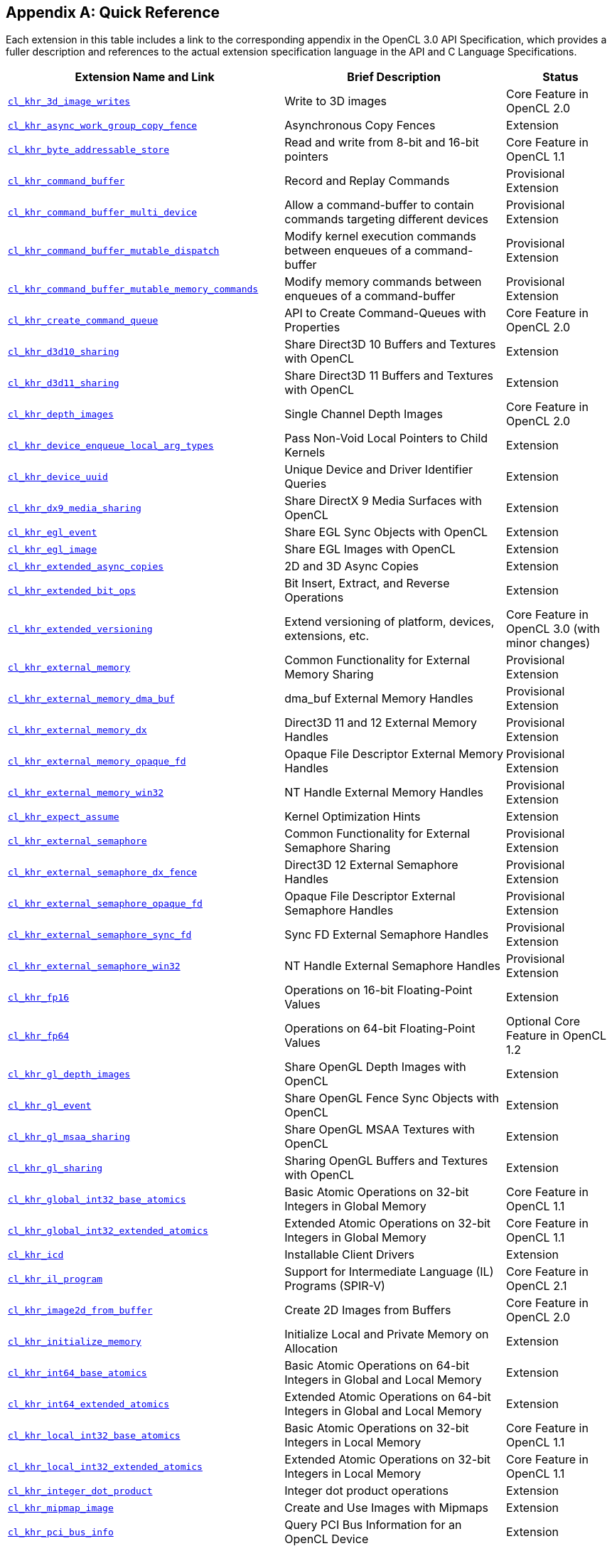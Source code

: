 // Copyright 2017-2024 The Khronos Group. This work is licensed under a
// Creative Commons Attribution 4.0 International License; see
// http://creativecommons.org/licenses/by/4.0/

// The API and C specifications are published in the same directory as the
// extension specification, so only the relative URL is required.

:APISpecURL: OpenCL_API.html

[appendix]
[[quick-reference]]
== Quick Reference

Each extension in this table includes a link to the corresponding appendix
in the OpenCL 3.0 API Specification, which provides a fuller description and
references to the actual extension specification language in the API and C
Language Specifications.

// Editors note: Please keep this table in alphabetical order!

[cols="5,4,2",options="header",]
|====
| Extension Name and Link
| Brief Description
| Status

| [[cl_khr_3d_image_writes]]                    link:{APISpecURL}#cl_khr_3d_image_writes[`cl_khr_3d_image_writes`]
| Write to 3D images
| Core Feature in OpenCL 2.0

| [[cl_khr_async_work_group_copy_fence]]        link:{APISpecURL}#cl_khr_async_work_group_copy_fence[`cl_khr_async_work_group_copy_fence`]
| Asynchronous Copy Fences
| Extension

| [[cl_khr_byte_addressable_store]]             link:{APISpecURL}#cl_khr_byte_addressable_store[`cl_khr_byte_addressable_store`]
| Read and write from 8-bit and 16-bit pointers
| Core Feature in OpenCL 1.1

| [[cl_khr_command_buffer]]                     link:{APISpecURL}#cl_khr_command_buffer[`cl_khr_command_buffer`]
| Record and Replay Commands
| Provisional Extension

| [[cl_khr_command_buffer_multi_device]]        link:{APISpecURL}#cl_khr_command_buffer_multi_device[`cl_khr_command_buffer_multi_device`]
| Allow a command-buffer to contain commands targeting different devices
| Provisional Extension

| [[cl_khr_command_buffer_mutable_dispatch]]    link:{APISpecURL}#cl_khr_command_buffer_mutable_dispatch[`cl_khr_command_buffer_mutable_dispatch`]
| Modify kernel execution commands between enqueues of a command-buffer
| Provisional Extension

| [[cl_khr_command_buffer_mutable_memory_commands]]    link:{APISpecURL}#cl_khr_command_buffer_mutable_memory_commands[`cl_khr_command_buffer_mutable_memory_commands`]
| Modify memory commands between enqueues of a command-buffer
| Provisional Extension

| [[cl_khr_create_command_queue]]               link:{APISpecURL}#cl_khr_create_command_queue[`cl_khr_create_command_queue`]
| API to Create Command-Queues with Properties
| Core Feature in OpenCL 2.0

| [[cl_khr_d3d10_sharing]]                      link:{APISpecURL}#cl_khr_d3d10_sharing[`cl_khr_d3d10_sharing`]
| Share Direct3D 10 Buffers and Textures with OpenCL
| Extension

| [[cl_khr_d3d11_sharing]]                      link:{APISpecURL}#cl_khr_d3d11_sharing[`cl_khr_d3d11_sharing`]
| Share Direct3D 11 Buffers and Textures with OpenCL
| Extension

| [[cl_khr_depth_images]]                       link:{APISpecURL}#cl_khr_depth_images[`cl_khr_depth_images`]
| Single Channel Depth Images
| Core Feature in OpenCL 2.0

| [[cl_khr_device_enqueue_local_arg_types]]     link:{APISpecURL}#cl_khr_device_enqueue_local_arg_types[`cl_khr_device_enqueue_local_arg_types`]
| Pass Non-Void Local Pointers to Child Kernels
| Extension

| [[cl_khr_device_uuid]]                        link:{APISpecURL}#cl_khr_device_uuid[`cl_khr_device_uuid`]
| Unique Device and Driver Identifier Queries
| Extension

| [[cl_khr_dx9_media_sharing]]                  link:{APISpecURL}#cl_khr_dx9_media_sharing[`cl_khr_dx9_media_sharing`]
| Share DirectX 9 Media Surfaces with OpenCL
| Extension

| [[cl_khr_egl_event]]                          link:{APISpecURL}#cl_khr_egl_event[`cl_khr_egl_event`]
| Share EGL Sync Objects with OpenCL
| Extension

| [[cl_khr_egl_image]]                          link:{APISpecURL}#cl_khr_egl_image[`cl_khr_egl_image`]
| Share EGL Images with OpenCL
| Extension

| [[cl_khr_extended_async_copies]]              link:{APISpecURL}#cl_khr_extended_async_copies[`cl_khr_extended_async_copies`]
| 2D and 3D Async Copies
| Extension

| [[cl_khr_extended_bit_ops]]                   link:{APISpecURL}#cl_khr_extended_bit_ops[`cl_khr_extended_bit_ops`]
| Bit Insert, Extract, and Reverse Operations
| Extension

| [[cl_khr_extended_versioning]]                link:{APISpecURL}#cl_khr_extended_versioning[`cl_khr_extended_versioning`]
| Extend versioning of platform, devices, extensions, etc.
| Core Feature in OpenCL 3.0 (with minor changes)

| [[cl_khr_external_memory]]                    link:{APISpecURL}#cl_khr_external_memory[`cl_khr_external_memory`]
| Common Functionality for External Memory Sharing
| Provisional Extension

| [[cl_khr_external_memory_dma_buf]]            link:{APISpecURL}#cl_khr_external_memory[`cl_khr_external_memory_dma_buf`]
| dma_buf External Memory Handles
| Provisional Extension

| [[cl_khr_external_memory_dx]]                 link:{APISpecURL}#cl_khr_external_memory[`cl_khr_external_memory_dx`]
| Direct3D 11 and 12 External Memory Handles
| Provisional Extension

| [[cl_khr_external_memory_opaque_fd]]          link:{APISpecURL}#cl_khr_external_memory[`cl_khr_external_memory_opaque_fd`]
| Opaque File Descriptor External Memory Handles
| Provisional Extension

| [[cl_khr_external_memory_win32]]              link:{APISpecURL}#cl_khr_external_memory[`cl_khr_external_memory_win32`]
| NT Handle External Memory Handles
| Provisional Extension

| [[cl_khr_expect_assume]]                      link:{APISpecURL}#cl_khr_expect_assume[`cl_khr_expect_assume`]
| Kernel Optimization Hints
| Extension

| [[cl_khr_external_semaphore]]                 link:{APISpecURL}#cl_khr_external_semaphore[`cl_khr_external_semaphore`]
| Common Functionality for External Semaphore Sharing
| Provisional Extension

| [[cl_khr_external_semaphore_dx_fence]]        link:{APISpecURL}#cl_khr_external_semaphore[`cl_khr_external_semaphore_dx_fence`]
| Direct3D 12 External Semaphore Handles
| Provisional Extension

| [[cl_khr_external_semaphore_opaque_fd]]       link:{APISpecURL}#cl_khr_external_semaphore[`cl_khr_external_semaphore_opaque_fd`]
| Opaque File Descriptor External Semaphore Handles
| Provisional Extension

| [[cl_khr_external_semaphore_sync_fd]]         link:{APISpecURL}#cl_khr_external_semaphore[`cl_khr_external_semaphore_sync_fd`]
| Sync FD External Semaphore Handles
| Provisional Extension

| [[cl_khr_external_semaphore_win32]]           link:{APISpecURL}#cl_khr_external_semaphore[`cl_khr_external_semaphore_win32`]
| NT Handle External Semaphore Handles
| Provisional Extension

| [[cl_khr_fp16]]                               link:{APISpecURL}#cl_khr_fp16[`cl_khr_fp16`]
| Operations on 16-bit Floating-Point Values
| Extension

| [[cl_khr_fp64]]                               link:{APISpecURL}#cl_khr_fp64[`cl_khr_fp64`]
| Operations on 64-bit Floating-Point Values
| Optional Core Feature in OpenCL 1.2

| [[cl_khr_gl_depth_images]]                    link:{APISpecURL}#cl_khr_gl_depth_images[`cl_khr_gl_depth_images`]
| Share OpenGL Depth Images with OpenCL
| Extension

| [[cl_khr_gl_event]]                           link:{APISpecURL}#cl_khr_gl_event[`cl_khr_gl_event`]
| Share OpenGL Fence Sync Objects with OpenCL
| Extension

| [[cl_khr_gl_msaa_sharing]]                    link:{APISpecURL}#cl_khr_gl_msaa_sharing[`cl_khr_gl_msaa_sharing`]
| Share OpenGL MSAA Textures with OpenCL
| Extension

| [[cl_khr_gl_sharing]]                         link:{APISpecURL}#cl_khr_gl_sharing[`cl_khr_gl_sharing`]
| Sharing OpenGL Buffers and Textures with OpenCL
| Extension

| [[cl_khr_global_int32_base_atomics]]          link:{APISpecURL}#cl_khr_int32_atomics[`cl_khr_global_int32_base_atomics`]
| Basic Atomic Operations on 32-bit Integers in Global Memory
| Core Feature in OpenCL 1.1

| [[cl_khr_global_int32_extended_atomics]]      link:{APISpecURL}#cl_khr_int32_atomics[`cl_khr_global_int32_extended_atomics`]
| Extended Atomic Operations on 32-bit Integers in Global Memory
| Core Feature in OpenCL 1.1

| [[cl_khr_icd]]                                link:{APISpecURL}#cl_khr_icd[`cl_khr_icd`]
| Installable Client Drivers
| Extension

| [[cl_khr_il_program]]                         link:{APISpecURL}#cl_khr_il_program[`cl_khr_il_program`]
| Support for Intermediate Language (IL) Programs (SPIR-V)
| Core Feature in OpenCL 2.1

| [[cl_khr_image2d_from_buffer]]                link:{APISpecURL}#cl_khr_image2d_from_buffer[`cl_khr_image2d_from_buffer`]
| Create 2D Images from Buffers
| Core Feature in OpenCL 2.0

| [[cl_khr_initialize_memory]]                  link:{APISpecURL}#cl_khr_initialize_memory[`cl_khr_initialize_memory`]
| Initialize Local and Private Memory on Allocation
| Extension

| [[cl_khr_int64_base_atomics]]                 link:{APISpecURL}#cl_khr_int64_atomics[`cl_khr_int64_base_atomics`]
| Basic Atomic Operations on 64-bit Integers in Global and Local Memory
| Extension

| [[cl_khr_int64_extended_atomics]]             link:{APISpecURL}#cl_khr_int64_atomics[`cl_khr_int64_extended_atomics`]
| Extended Atomic Operations on 64-bit Integers in Global and Local Memory
| Extension

| [[cl_khr_local_int32_base_atomics]]           link:{APISpecURL}#cl_khr_int32_atomics[`cl_khr_local_int32_base_atomics`]
| Basic Atomic Operations on 32-bit Integers in Local Memory
| Core Feature in OpenCL 1.1

| [[cl_khr_local_int32_extended_atomics]]       link:{APISpecURL}#cl_khr_int32_atomics[`cl_khr_local_int32_extended_atomics`]
| Extended Atomic Operations on 32-bit Integers in Local Memory
| Core Feature in OpenCL 1.1

| [[cl_khr_integer_dot_product]]                link:{APISpecURL}#cl_khr_integer_dot_product[`cl_khr_integer_dot_product`]
| Integer dot product operations
| Extension

| [[cl_khr_mipmap_image]]                       link:{APISpecURL}#cl_khr_mipmap_image[`cl_khr_mipmap_image`]
| Create and Use Images with Mipmaps
| Extension

| [[cl_khr_pci_bus_info]]                       link:{APISpecURL}#cl_khr_pci_bus_info[`cl_khr_pci_bus_info`]
| Query PCI Bus Information for an OpenCL Device
| Extension

| [[cl_khr_priority_hints]]                     link:{APISpecURL}#cl_khr_priority_hints[`cl_khr_priority_hints`]
| Create Command-Queues with Different Priorities
| Extension

| [[cl_khr_select_fprounding_mode]]             link:{APISpecURL}#cl_khr_select_fprounding_mode[`cl_khr_select_fprounding_mode`]
| Set the Current Kernel Rounding Mode
| DEPRECATED

| [[cl_khr_semaphore]]                          link:{APISpecURL}#cl_khr_semaphore[`cl_khr_semaphore`]
| Semaphore Synchronization Primitives
| Provisional Extension

| [[cl_khr_spir]]                               link:{APISpecURL}#cl_khr_spir[`cl_khr_spir`]
| Standard Portable Intermediate Representation Programs
| Extension, Superseded by IL Programs / SPIR-V

| [[cl_khr_srgb_image_writes]]                  link:{APISpecURL}#cl_khr_srgb_image_writes[`cl_khr_srgb_image_writes`]
| Write to sRGB Images
| Extension

| [[cl_khr_subgroups]]                          link:{APISpecURL}#cl_khr_subgroups[`cl_khr_subgroups`]
| Sub-Groupings of Work Items
| Core Feature in OpenCL 2.1 (with minor changes)

| [[cl_khr_subgroup_ballot]]                    link:{APISpecURL}#cl_khr_subgroup_ballot[`cl_khr_subgroup_ballot`]
| Exchange Ballots Among Sub-Groupings of Work Items
| Extension

| [[cl_khr_subgroup_clustered_reduce]]          link:{APISpecURL}#cl_khr_subgroup_clustered_reduce[`cl_khr_subgroup_clustered_reduce`]
| Clustered Reductions for Sub-Groupings of Work Items
| Extension

| [[cl_khr_subgroup_extended_types]]            link:{APISpecURL}#cl_khr_subgroup_extended_types[`cl_khr_subgroup_extended_types`]
| Additional Type Support for Sub-group Functions
| Extension

| [[cl_khr_subgroup_named_barrier]]             link:{APISpecURL}#cl_khr_subgroup_named_barrier[`cl_khr_subgroup_named_barrier`]
| Barriers for Subsets of a Work-group
| Extension

| [[cl_khr_subgroup_non_uniform_arithmetic]]    link:{APISpecURL}#cl_khr_subgroup_non_uniform_arithmetic[`cl_khr_subgroup_non_uniform_arithmetic`]
| Sub-group Arithmetic Functions in Non-Uniform Control Flow
| Extension

| [[cl_khr_subgroup_non_uniform_vote]]          link:{APISpecURL}#cl_khr_subgroup_non_uniform_vote[`cl_khr_subgroup_non_uniform_vote`]
| Hold Votes Among Sub-Groupings of Work Items
| Extension

| [[cl_khr_subgroup_rotate]]                    link:{APISpecURL}#cl_khr_subgroup_rotate[`cl_khr_subgroup_rotate`]
| Rotation Among Sub-Groupings of Work Items
| Extension

| [[cl_khr_subgroup_shuffle]]                   link:{APISpecURL}#cl_khr_subgroup_shuffle[`cl_khr_subgroup_shuffle`]
| General-Purpose Shuffles Among Sub-Groupings of Work Items
| Extension

| [[cl_khr_subgroup_shuffle_relative]]          link:{APISpecURL}#cl_khr_subgroup_shuffle_relative[`cl_khr_subgroup_shuffle_relative`]
| Relative Shuffles Among Sub-Groupings of Work Items
| Extension

| [[cl_khr_suggested_local_work_size]]          link:{APISpecURL}#cl_khr_suggested_local_work_size[`cl_khr_suggested_local_work_size`]
| Query a Suggested Local Work Size
| Extension

| [[cl_khr_terminate_context]]                  link:{APISpecURL}#cl_khr_terminate_context[`cl_khr_terminate_context`]
| Terminate an OpenCL Context
| Extension

| [[cl_khr_throttle_hints]]                     link:{APISpecURL}#cl_khr_throttle_hints[`cl_khr_throttle_hints`]
| Create Command-Queues with Different Throttle Policies
| Extension

| [[cl_khr_work_group_uniform_arithmetic]]      link:{APISpecURL}#cl_khr_work_group_uniform_arithmetic[`cl_khr_work_group_uniform_arithmetic`]
| Work-group Uniform Arithmetic
| Extension

|====
